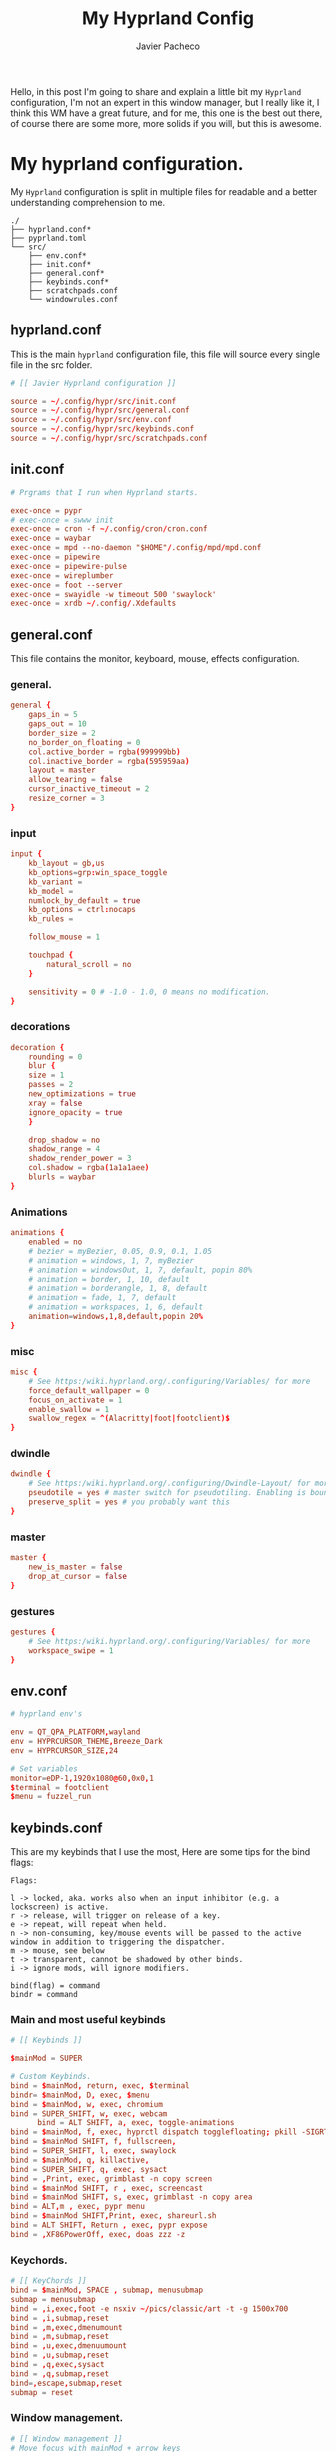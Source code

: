 #+title: My Hyprland Config
#+AUTHOR: Javier Pacheco
#+DESCRIPTION: My Hyprland configuration


#+BEGIN_PREVIEW
Hello, in this post I'm going to share and explain a little bit my =Hyprland= configuration, I'm not an expert in this window manager, but I really like it, I think this WM have a great future, and for me, this one is the best out there, of course there are some more, more solids if you will, but this is awesome.
#+END_PREVIEW


* My hyprland configuration.
My =Hyprland= configuration is split in multiple files for readable and a better understanding comprehension to me.

#+begin_src example
./
├── hyprland.conf*
├── pyprland.toml
└── src/
    ├── env.conf*
    ├── init.conf*
    ├── general.conf*
    ├── keybinds.conf*
    ├── scratchpads.conf
    └── windowrules.conf
#+end_src

** hyprland.conf
This is the main =hyprland= configuration file, this file will source every single file in the src folder.
 
#+begin_src conf
# [[ Javier Hyprland configuration ]]

source = ~/.config/hypr/src/init.conf
source = ~/.config/hypr/src/general.conf
source = ~/.config/hypr/src/env.conf
source = ~/.config/hypr/src/keybinds.conf
source = ~/.config/hypr/src/scratchpads.conf
#+end_src

** init.conf

#+begin_src conf
# Prgrams that I run when Hyprland starts.

exec-once = pypr
# exec-once = swww init
exec-once = cron -f ~/.config/cron/cron.conf
exec-once = waybar
exec-once = mpd --no-daemon "$HOME"/.config/mpd/mpd.conf
exec-once = pipewire
exec-once = pipewire-pulse
exec-once = wireplumber
exec-once = foot --server
exec-once = swayidle -w timeout 500 'swaylock' 
exec-once = xrdb ~/.config/.Xdefaults

#+end_src

** general.conf
This file contains the monitor, keyboard, mouse, effects configuration.

*** general.
#+begin_src conf
general {
    gaps_in = 5
    gaps_out = 10
    border_size = 2
    no_border_on_floating = 0
    col.active_border = rgba(999999bb)
    col.inactive_border = rgba(595959aa)
    layout = master
    allow_tearing = false
    cursor_inactive_timeout = 2
    resize_corner = 3
}

#+end_src

*** input
#+begin_src conf
input {
    kb_layout = gb,us
    kb_options=grp:win_space_toggle 
    kb_variant = 
    kb_model =
    numlock_by_default = true
    kb_options = ctrl:nocaps
    kb_rules =

    follow_mouse = 1

    touchpad {
        natural_scroll = no
    }

    sensitivity = 0 # -1.0 - 1.0, 0 means no modification.
}

#+end_src

*** decorations
#+begin_src conf
decoration {
    rounding = 0
    blur {
    size = 1
    passes = 2
    new_optimizations = true
    xray = false
    ignore_opacity = true
    }

    drop_shadow = no
    shadow_range = 4
    shadow_render_power = 3
    col.shadow = rgba(1a1a1aee)
    blurls = waybar
}
  
#+end_src

*** Animations
#+begin_src conf
animations {
    enabled = no
    # bezier = myBezier, 0.05, 0.9, 0.1, 1.05
    # animation = windows, 1, 7, myBezier
    # animation = windowsOut, 1, 7, default, popin 80%
    # animation = border, 1, 10, default
    # animation = borderangle, 1, 8, default
    # animation = fade, 1, 7, default
    # animation = workspaces, 1, 6, default
    animation=windows,1,8,default,popin 20%
}
  
#+end_src

*** misc 
#+begin_src conf
misc {
    # See https:/wiki.hyprland.org/.configuring/Variables/ for more
    force_default_wallpaper = 0 
    focus_on_activate = 1
    enable_swallow = 1
    swallow_regex = ^(Alacritty|foot|footclient)$
}
  
#+end_src

*** dwindle 
#+begin_src conf
dwindle {
    # See https:/wiki.hyprland.org/.configuring/Dwindle-Layout/ for more
    pseudotile = yes # master switch for pseudotiling. Enabling is bound to mainMod + P in the keybinds section below
    preserve_split = yes # you probably want this
}
  
#+end_src

*** master 
#+begin_src conf
master {
    new_is_master = false
    drop_at_cursor = false
}

#+end_src

*** gestures 
#+begin_src conf
gestures {
    # See https:/wiki.hyprland.org/.configuring/Variables/ for more
    workspace_swipe = 1
}
#+end_src

** env.conf
#+begin_src conf
# hyprland env's

env = QT_QPA_PLATFORM,wayland
env = HYPRCURSOR_THEME,Breeze_Dark
env = HYPRCURSOR_SIZE,24

# Set variables
monitor=eDP-1,1920x1080@60,0x0,1
$terminal = footclient
$menu = fuzzel_run

#+end_src

** keybinds.conf
This are my keybinds that I use the most, 
Here are some tips for the bind flags:
#+begin_src example :tangle no
Flags:

l -> locked, aka. works also when an input inhibitor (e.g. a lockscreen) is active.
r -> release, will trigger on release of a key.
e -> repeat, will repeat when held.
n -> non-consuming, key/mouse events will be passed to the active window in addition to triggering the dispatcher.
m -> mouse, see below
t -> transparent, cannot be shadowed by other binds.
i -> ignore mods, will ignore modifiers.

bind(flag) = command
bindr = command
#+end_src

*** Main and most useful keybinds
#+begin_src conf
# [[ Keybinds ]]

$mainMod = SUPER

# Custom Keybinds.
bind = $mainMod, return, exec, $terminal
bindr= $mainMod, D, exec, $menu
bind = $mainMod, w, exec, chromium
bind = SUPER_SHIFT, w, exec, webcam
      bind = ALT SHIFT, a, exec, toggle-animations
bind = $mainMod, f, exec, hyprctl dispatch togglefloating; pkill -SIGRTMIN+8 waybar # hyprctl dispatch right in your script just so you can exec at the same time
bind = $mainMod SHIFT, f, fullscreen, 
bind = SUPER_SHIFT, l, exec, swaylock
bind = $mainMod, q, killactive, 
bind = SUPER_SHIFT, q, exec, sysact 
bind = ,Print, exec, grimblast -n copy screen
bind = $mainMod SHIFT, r , exec, screencast
bind = $mainMod SHIFT, s, exec, grimblast -n copy area
bind = ALT,m , exec, pypr menu
bind = $mainMod SHIFT,Print, exec, shareurl.sh
bind = ALT SHIFT, Return , exec, pypr expose
bind = ,XF86PowerOff, exec, doas zzz -z

#+end_src

*** Keychords.
#+begin_src conf
# [[ KeyChords ]]
bind = $mainMod, SPACE , submap, menusubmap
submap = menusubmap
bind = ,i,exec,foot -e nsxiv ~/pics/classic/art -t -g 1500x700
bind = ,i,submap,reset
bind = ,m,exec,dmenumount
bind = ,m,submap,reset
bind = ,u,exec,dmenuumount
bind = ,u,submap,reset
bind = ,q,exec,sysact
bind = ,q,submap,reset
bind=,escape,submap,reset 
submap = reset

#+end_src

*** Window management.
#+begin_src conf
# [[ Window management ]]
# Move focus with mainMod + arrow keys
bind = $mainMod, J, layoutmsg,cyclenext
bind = $mainMod, K, layoutmsg,cycleprev

# Swap windows
bind = $mainMod SHIFT, J, swapnext, next
bind = $mainMod SHIFT, K, swapnext, prev

# Resize windows
bind = $mainMod, l, resizeactive, 40 0
bind = $mainMod, h, resizeactive, -40 0

# Switch workspaces with mainMod + [0-9]
bind = $mainMod, 1, workspace, 1
bind = $mainMod, 2, workspace, 2
bind = $mainMod, 3, workspace, 3
bind = $mainMod, 4, workspace, 4
bind = $mainMod, 5, workspace, 5
bind = $mainMod, 6, workspace, 6
bind = $mainMod, 7, workspace, 7
bind = $mainMod, 8, workspace, 8
bind = $mainMod, 9, workspace, 9
bind = $mainMod, 0, workspace, 10

# Cycle through ocuped workspaces
bind = ALT, Tab, workspace, m+1
bind = ALT SHIFT, Tab, workspace, m-1

# Move active window to a workspace with mainMod + SHIFT + [0-9]
bind = $mainMod SHIFT, 1, movetoworkspacesilent, 1
bind = $mainMod SHIFT, 2, movetoworkspacesilent, 2
bind = $mainMod SHIFT, 3, movetoworkspacesilent, 3
bind = $mainMod SHIFT, 4, movetoworkspacesilent, 4
bind = $mainMod SHIFT, 5, movetoworkspacesilent, 5
bind = $mainMod SHIFT, 6, movetoworkspacesilent, 6
bind = $mainMod SHIFT, 7, movetoworkspacesilent, 7
bind = $mainMod SHIFT, 8, movetoworkspacesilent, 8
bind = $mainMod SHIFT, 9, movetoworkspacesilent, 9
bind = $mainMod SHIFT, 0, movetoworkspacesilent, 10

# Scroll through existing workspaces with mainMod + scroll
bind = $mainMod, mouse_down, workspace, e+1
bind = $mainMod, mouse_up, workspace, e-1

# Move/resize windows with mainMod + LMB/RMB and dragging
bindm = $mainMod, mouse:272, movewindow
bindm = $mainMod, mouse:273, resizewindow

#+end_src

*** Media Keys
#+begin_src conf
# Audio MPC commands
bind = ,XF86AudioPlay, exec, mpc toggle
bind = ,XF86AudioStop, exec, mpc stop
bind = ,XF86AudioNext, exec, mpc next
bind = ,XF86AudioPrev, exec, mpc prev
binde = , XF86AudioRaiseVolume, exec, wpctl set-volume -l 1.0 @DEFAULT_AUDIO_SINK@ 5%+
binde = , XF86AudioLowerVolume, exec, wpctl set-volume @DEFAULT_AUDIO_SINK@ 5%-
bindl = , XF86AudioMute, exec, wpctl set-mute @DEFAULT_AUDIO_SINK@ toggle

# Screen Brightness
bind=,XF86MonBrightnessUp,exec,doas brightnessctl set +10%
bind=,XF86MonBrightnessDown,exec,doas brightnessctl set 10%-

#+end_src

** scratchpads.conf
In order to make the scratchpads works, you need to install pyprland package through python pip package installation.

#+begin_src shell
pip install pyprland
#+end_src

*** Pyprland
this is the config file for declare the plugins that are used within =pypr=.

#+begin_src toml
[pyprland]
plugins = [
  "scratchpads",
  "shortcuts_menu",
  "expose"
]

[scratchpads.term]
animation = "fromTop"
command = "foot -a term"
class = "term"
size = "75% 60%"
max_size = "1920px 100%"
margin = 50

[scratchpads.music_player]
animation = "fromRight"
command = "foot -a music_player -e ncmpcpp"
class = "music_player"
size = "75% 60%"
max_size = "1920px 100%"
margin = 50

[scratchpads.nnn]
animation = "fromLeft"
command = "foot -a nnn -e nnn"
class = "nnn"
size = "50% 40%"
position = "5% 10%"
max_size = "1920px 100%"
margin = 50

[scratchpads.fetch]
animation = "fromLeft"
command = "foot -a venom_fetch"
class = "venom_fetch"
size = "23% 48%"
position = "5% 10%"
max_size = "1920px 100%"
margin = 50


[shortcuts_menu]
engine = "fuzzel --dmenu"
# parameters = "-p '[prompt] 🍰 ' -dmenu -matching fuzzy -i"
command_start = "💀"

[shortcuts_menu.entries]

"Restart Waybar" = "pkill -9 waybar ; setsid waybar"
"Telegram" = "xdg-open https:/web.telegram.org/a/#-1421253041"
"Cinny" = "xdg-open https:/app.cinny.in/"

"Scratch" = [
  {name="action", options=["sync", "sysup" ]},
  "foot -e doas scratch [action]"
  ]
#+end_src

*** keybinds and rules.
The structure that I use is the bind, and next the window rule, I have this window rules apart from the =window management configuration= because I want to keep the binds an rules in the same file.

#+begin_src conf
  # [[ Scratchpads rules ]]
# Keybind
# window rules

bind = $mainMod Shift,Return,exec,pypr toggle term
$dropterm  = (term)$
windowrule = float,$dropterm
windowrule = workspace special silent,$dropterm
windowrule = size 75% 60%,$dropterm

bind = ALT,Return,exec,pypr toggle fetch
$fetch  = (venom_fetch)$
windowrule = float,$fetch
windowrule = workspace special silent,$fetch
windowrule = size 75% 60%,$fetch

bind = $mainMod,m,exec,pypr toggle music_player
$music_player  = (music_player)$
windowrule = float,$music_player
windowrule = workspace special silent,$music_player
windowrule = size 75% 60%,$music_player

bind = $mainMod,e,exec,pypr toggle nnn
$nnn  = (nnn)$
windowrule = float,$nnn
windowrule = workspace special silent,$nnn
windowrule = size 75% 60%,$nnn

#+end_src
